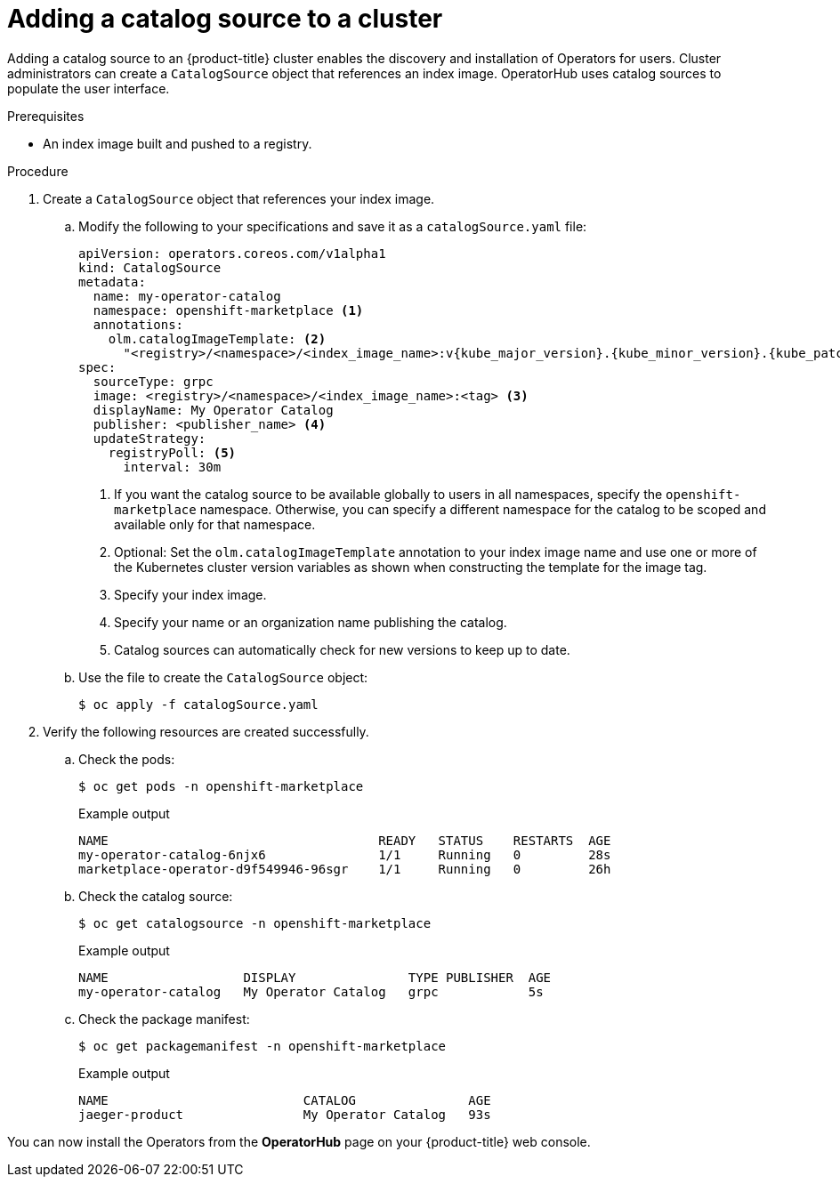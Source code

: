 // Module included in the following assemblies:
//
// * post_installation_configuration/preparing-for-users.adoc
// * operators/admin/olm-restricted-networks.adoc
// * operators/admin/managing-custom-catalogs.adoc

ifdef::openshift-origin[]
:index-image: catalog
:tag: latest
:namespace: olm
endif::[]
ifndef::openshift-origin[]
:index-image: redhat-operator-index
:tag: v{product-version}
:namespace: openshift-marketplace
endif::[]
ifeval::["{context}" == "post-install-preparing-for-users"]
:olm-restricted-networks:
endif::[]
ifeval::["{context}" == "olm-restricted-networks"]
:olm-restricted-networks:
endif::[]

[id="olm-creating-catalog-from-index_{context}"]
= Adding a catalog source to a cluster

Adding a catalog source to an {product-title} cluster enables the discovery and installation of Operators for users. Cluster administrators can create a `CatalogSource` object that references an index image. OperatorHub uses catalog sources to populate the user interface.

.Prerequisites

* An index image built and pushed to a registry.

.Procedure

. Create a `CatalogSource` object that references your index image.
ifdef::olm-restricted-networks[]
If you used the `oc adm catalog mirror` command to mirror your catalog to a target registry, you can use the generated `catalogSource.yaml` file in your manifests directory as a starting point.
endif::[]

.. Modify the following to your specifications and save it as a `catalogSource.yaml` file:
+
[source,yaml,subs="attributes+"]
----
apiVersion: operators.coreos.com/v1alpha1
kind: CatalogSource
metadata:
ifdef::olm-restricted-networks[]
  name: my-operator-catalog <.>
endif::[]
ifndef::olm-restricted-networks[]
  name: my-operator-catalog
endif::[]
  namespace: {namespace} <.>
ifndef::olm-restricted-networks[]
  annotations:
    olm.catalogImageTemplate: <.>
      "<registry>/<namespace>/<index_image_name>:v{kube_major_version}.{kube_minor_version}.{kube_patch_version}"
endif::[]
spec:
  sourceType: grpc
ifdef::olm-restricted-networks[]
  image: <registry>/<namespace>/{index-image}:{tag} <.>
endif::[]
ifndef::olm-restricted-networks[]
  image: <registry>/<namespace>/<index_image_name>:<tag> <.>
endif::[]
  displayName: My Operator Catalog
  publisher: <publisher_name> <.>
  updateStrategy:
    registryPoll: <.>
      interval: 30m
----
<.> If you want the catalog source to be available globally to users in all namespaces, specify the `{namespace}` namespace. Otherwise, you can specify a different namespace for the catalog to be scoped and available only for that namespace.
ifndef::olm-restricted-networks[]
<.> Optional: Set the `olm.catalogImageTemplate` annotation to your index image name and use one or more of the Kubernetes cluster version variables as shown when constructing the template for the image tag.
endif::[]
ifdef::olm-restricted-networks[]
<.> If you mirrored content to local files before uploading to a registry, remove any backslash (`/`) characters from the `metadata.name` field to avoid an "invalid resource name" error when you create the object.
endif::[]
<.> Specify your index image.
<.> Specify your name or an organization name publishing the catalog.
<.> Catalog sources can automatically check for new versions to keep up to date.

.. Use the file to create the `CatalogSource` object:
+
[source,terminal]
----
$ oc apply -f catalogSource.yaml
----

. Verify the following resources are created successfully.

.. Check the pods:
+
[source,terminal,subs="attributes+"]
----
$ oc get pods -n {namespace}
----
+
.Example output
[source,terminal]
----
NAME                                    READY   STATUS    RESTARTS  AGE
my-operator-catalog-6njx6               1/1     Running   0         28s
marketplace-operator-d9f549946-96sgr    1/1     Running   0         26h
----

.. Check the catalog source:
+
[source,terminal,subs="attributes+"]
----
$ oc get catalogsource -n {namespace}
----
+
.Example output
[source,terminal]
----
NAME                  DISPLAY               TYPE PUBLISHER  AGE
my-operator-catalog   My Operator Catalog   grpc            5s
----

.. Check the package manifest:
+
[source,terminal,subs="attributes+"]
----
$ oc get packagemanifest -n {namespace}
----
+
.Example output
[source,terminal]
----
NAME                          CATALOG               AGE
jaeger-product                My Operator Catalog   93s
----

You can now install the Operators from the *OperatorHub* page on your {product-title} web console.

:!index-image:
:!tag:
:!namespace:
ifeval::["{context}" == "post-install-preparing-for-users"]
:!olm-restricted-networks:
endif::[]
ifeval::["{context}" == "olm-restricted-networks"]
:!olm-restricted-networks:
endif::[]
